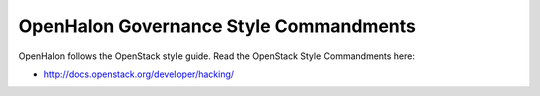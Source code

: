 OpenHalon Governance Style Commandments
=======================================

OpenHalon follows the OpenStack style guide. Read the OpenStack Style Commandments
here:

* http://docs.openstack.org/developer/hacking/
